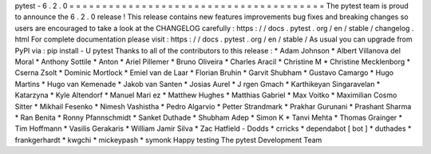 pytest
-
6
.
2
.
0
=
=
=
=
=
=
=
=
=
=
=
=
=
=
=
=
=
=
=
=
=
=
=
=
=
=
=
=
=
=
=
=
=
=
=
=
=
=
=
The
pytest
team
is
proud
to
announce
the
6
.
2
.
0
release
!
This
release
contains
new
features
improvements
bug
fixes
and
breaking
changes
so
users
are
encouraged
to
take
a
look
at
the
CHANGELOG
carefully
:
https
:
/
/
docs
.
pytest
.
org
/
en
/
stable
/
changelog
.
html
For
complete
documentation
please
visit
:
https
:
/
/
docs
.
pytest
.
org
/
en
/
stable
/
As
usual
you
can
upgrade
from
PyPI
via
:
pip
install
-
U
pytest
Thanks
to
all
of
the
contributors
to
this
release
:
*
Adam
Johnson
*
Albert
Villanova
del
Moral
*
Anthony
Sottile
*
Anton
*
Ariel
Pillemer
*
Bruno
Oliveira
*
Charles
Aracil
*
Christine
M
*
Christine
Mecklenborg
*
Cserna
Zsolt
*
Dominic
Mortlock
*
Emiel
van
de
Laar
*
Florian
Bruhin
*
Garvit
Shubham
*
Gustavo
Camargo
*
Hugo
Martins
*
Hugo
van
Kemenade
*
Jakob
van
Santen
*
Josias
Aurel
*
J
rgen
Gmach
*
Karthikeyan
Singaravelan
*
Katarzyna
*
Kyle
Altendorf
*
Manuel
Mari
ez
*
Matthew
Hughes
*
Matthias
Gabriel
*
Max
Voitko
*
Maximilian
Cosmo
Sitter
*
Mikhail
Fesenko
*
Nimesh
Vashistha
*
Pedro
Algarvio
*
Petter
Strandmark
*
Prakhar
Gurunani
*
Prashant
Sharma
*
Ran
Benita
*
Ronny
Pfannschmidt
*
Sanket
Duthade
*
Shubham
Adep
*
Simon
K
*
Tanvi
Mehta
*
Thomas
Grainger
*
Tim
Hoffmann
*
Vasilis
Gerakaris
*
William
Jamir
Silva
*
Zac
Hatfield
-
Dodds
*
crricks
*
dependabot
[
bot
]
*
duthades
*
frankgerhardt
*
kwgchi
*
mickeypash
*
symonk
Happy
testing
The
pytest
Development
Team
